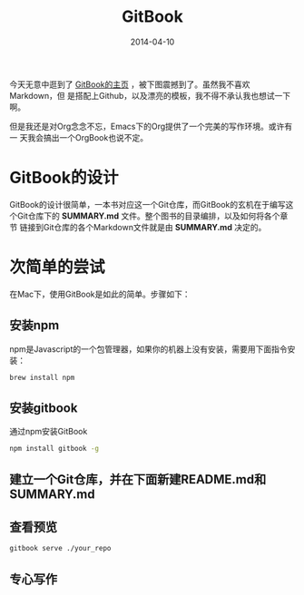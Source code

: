 #+TITLE: GitBook
#+DATE: 2014-04-10

今天无意中逛到了 [[http://www.gitbook.io/][GitBook的主页]] ，被下图震撼到了。虽然我不喜欢Markdown，但
是搭配上Github，以及漂亮的模板，我不得不承认我也想试一下啊。
[[./img/gitbook-1.png]]

但是我还是对Org念念不忘，Emacs下的Org提供了一个完美的写作环境。或许有一
天我会搞出一个OrgBook也说不定。

* GitBook的设计
GitBook的设计很简单，一本书对应这一个Git仓库，而GitBook的玄机在于编写这
个Git仓库下的 *SUMMARY.md* 文件。整个图书的目录编排，以及如何将各个章节
链接到Git仓库的各个Markdown文件就是由 *SUMMARY.md* 决定的。

* 次简单的尝试
在Mac下，使用GitBook是如此的简单。步骤如下：
** 安装npm
npm是Javascript的一个包管理器，如果你的机器上没有安装，需要用下面指令安装：
#+BEGIN_SRC sh
brew install npm
#+END_SRC

** 安装gitbook
通过npm安装GitBook
#+BEGIN_SRC sh
npm install gitbook -g
#+END_SRC

** 建立一个Git仓库，并在下面新建README.md和SUMMARY.md
** 查看预览
#+BEGIN_SRC sh
gitbook serve ./your_repo
#+END_SRC

** 专心写作

 
